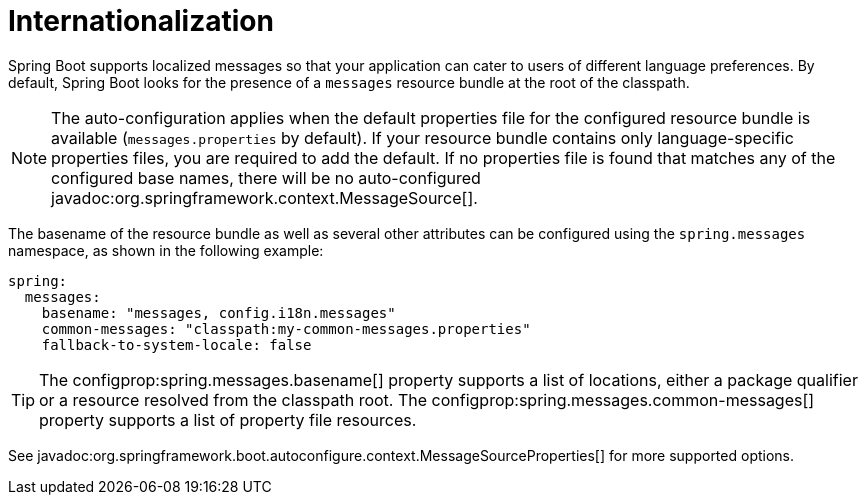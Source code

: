 [[features.internationalization]]
= Internationalization

Spring Boot supports localized messages so that your application can cater to users of different language preferences.
By default, Spring Boot looks for the presence of a `messages` resource bundle at the root of the classpath.

NOTE: The auto-configuration applies when the default properties file for the configured resource bundle is available (`messages.properties` by default).
If your resource bundle contains only language-specific properties files, you are required to add the default.
If no properties file is found that matches any of the configured base names, there will be no auto-configured javadoc:org.springframework.context.MessageSource[].

The basename of the resource bundle as well as several other attributes can be configured using the `spring.messages` namespace, as shown in the following example:

[configprops,yaml]
----
spring:
  messages:
    basename: "messages, config.i18n.messages"
    common-messages: "classpath:my-common-messages.properties"
    fallback-to-system-locale: false
----

TIP: The configprop:spring.messages.basename[] property supports a list of locations, either a package qualifier or a resource resolved from the classpath root.
The configprop:spring.messages.common-messages[] property supports a list of property file resources.

See javadoc:org.springframework.boot.autoconfigure.context.MessageSourceProperties[] for more supported options.
